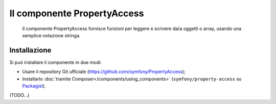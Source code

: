 .. index::
    single: PropertyAccess
    single: Componenti; PropertyAccess

Il componente PropertyAccess
============================

    Il componente PropertyAccess fornisce funzioni per leggere e scrivere da/a
    oggetti o array, usando una semplice notazione stringa.

.. versionadded:: 2.2
    Il componente PropertyAccess è nuovo in Symfony 2.2. In precedenza, la
    classe ``PropertyPath`` si trovava nel componente ``Form``.

Installazione
-------------

Si può installare il componente in due modi:

* Usare il repository Git ufficiale (https://github.com/symfony/PropertyAccess);
* Installarlo :doc:`tramite Composer</components/using_components>` (``symfony/property-access`` su `Packagist`_).


(TODO...)


.. _Packagist: https://packagist.org/packages/symfony/property-access